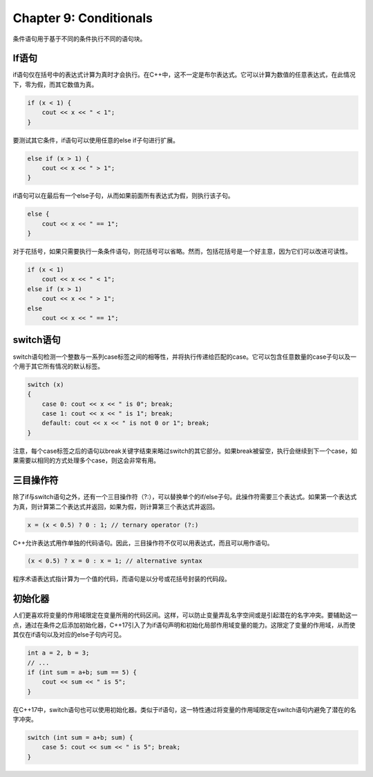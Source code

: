 Chapter 9: Conditionals
^^^^^^^^^^^^^^^^^^^^^^^^^^^^^

条件语句用于基于不同的条件执行不同的语句块。

If语句
=============

if语句仅在括号中的表达式计算为真时才会执行。在C++中，这不一定是布尔表达式。它可以计算为数值的任意表达式，在此情况下，零为假，而其它数值为真。

.. code::

    if (x < 1) {
        cout << x << " < 1";
    }

要测试其它条件，if语句可以使用任意的else if子句进行扩展。

.. code::

    else if (x > 1) {
        cout << x << " > 1";
    }

if语句可以在最后有一个else子句，从而如果前面所有表达式为假，则执行该子句。

.. code::

    else {
        cout << x << " == 1";
    }

对于花括号，如果只需要执行一条条件语句，则花括号可以省略。然而，包括花括号是一个好主意，因为它们可以改进可读性。

.. code::

    if (x < 1)
        cout << x << " < 1";
    else if (x > 1)
        cout << x << " > 1";
    else
        cout << x << " == 1";

switch语句
===============

switch语句检测一个整数与一系列case标签之间的相等性，并将执行传递给匹配的case。它可以包含任意数量的case子句以及一个用于其它所有情况的默认标签。

.. code::

    switch (x)
    {
        case 0: cout << x << " is 0"; break;
        case 1: cout << x << " is 1"; break;
        default: cout << x << " is not 0 or 1"; break;
    }

注意，每个case标签之后的语句以break关键字结束来略过switch的其它部分。如果break被留空，执行会继续到下一个case，如果需要以相同的方式处理多个case，则这会非常有用。

三目操作符
==================

除了if与switch语句之外，还有一个三目操作符（?:），可以替换单个的if/else子句。此操作符需要三个表达式。如果第一个表达式为真，则计算第二个表达式并返回，如果为假，则计算第三个表达式并返回。

.. code::

    x = (x < 0.5) ? 0 : 1; // ternary operator (?:)

C++允许表达式用作单独的代码语句。因此，三目操作符不仅可以用表达式，而且可以用作语句。

.. code::

    (x < 0.5) ? x = 0 : x = 1; // alternative syntax

程序术语表达式指计算为一个值的代码，而语句是以分号或花括号封装的代码段。

初始化器
===============

人们更喜欢将变量的作用域限定在变量所用的代码区间。这样，可以防止变量弄乱名字空间或是引起潜在的名字冲突。要辅助这一点，通过在条件之后添加初始化器，C++17引入了为if语句声明和初始化局部作用域变量的能力。这限定了变量的作用域，从而使其仅在if语句以及对应的else子句内可见。

.. code::

    int a = 2, b = 3;
    // ...
    if (int sum = a+b; sum == 5) {
        cout << sum << " is 5";
    }

在C++17中，switch语句也可以使用初始化器。类似于if语句，这一特性通过将变量的作用域限定在switch语句内避免了潜在的名字冲突。

.. code::

    switch (int sum = a+b; sum) {
        case 5: cout << sum << " is 5"; break;
    }